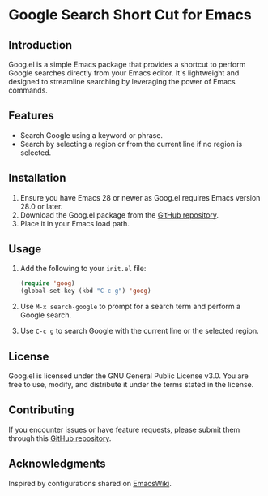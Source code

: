 * Google Search Short Cut for Emacs

** Introduction
Goog.el is a simple Emacs package that provides a shortcut to perform Google searches directly from your Emacs editor. It's lightweight and designed to streamline searching by leveraging the power of Emacs commands.

** Features
- Search Google using a keyword or phrase.
- Search by selecting a region or from the current line if no region is selected.

** Installation
1. Ensure you have Emacs 28 or newer as Goog.el requires Emacs version 28.0 or later.
2. Download the Goog.el package from the [[http://github.com/askdkc/goog.el][GitHub repository]].
3. Place it in your Emacs load path.

** Usage
1. Add the following to your =init.el= file:
   #+begin_src emacs-lisp
   (require 'goog)
   (global-set-key (kbd "C-c g") 'goog)
   #+end_src

2. Use =M-x search-google= to prompt for a search term and perform a Google search.

3. Use =C-c g= to search Google with the current line or the selected region.

** License
Goog.el is licensed under the GNU General Public License v3.0. You are free to use, modify, and distribute it under the terms stated in the license.

** Contributing
If you encounter issues or have feature requests, please submit them through this [[http://github.com/askdkc/goog.el][GitHub repository]].

** Acknowledgments
Inspired by configurations shared on [[https://www.emacswiki.org/emacs/JorgenSchaefersEmacsConfig][EmacsWiki]].
